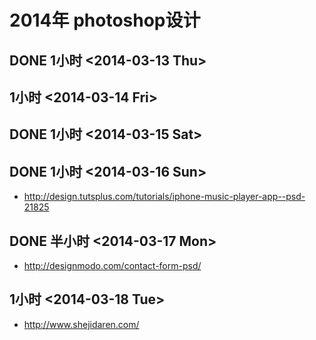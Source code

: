 * 2014年 photoshop设计
** DONE 1小时 <2014-03-13 Thu>
** 1小时 <2014-03-14 Fri>
** DONE 1小时 <2014-03-15 Sat>
** DONE 1小时 <2014-03-16 Sun>
- http://design.tutsplus.com/tutorials/iphone-music-player-app--psd-21825

** DONE 半小时 <2014-03-17 Mon>
- http://designmodo.com/contact-form-psd/
** 1小时 <2014-03-18 Tue>
- http://www.shejidaren.com/

